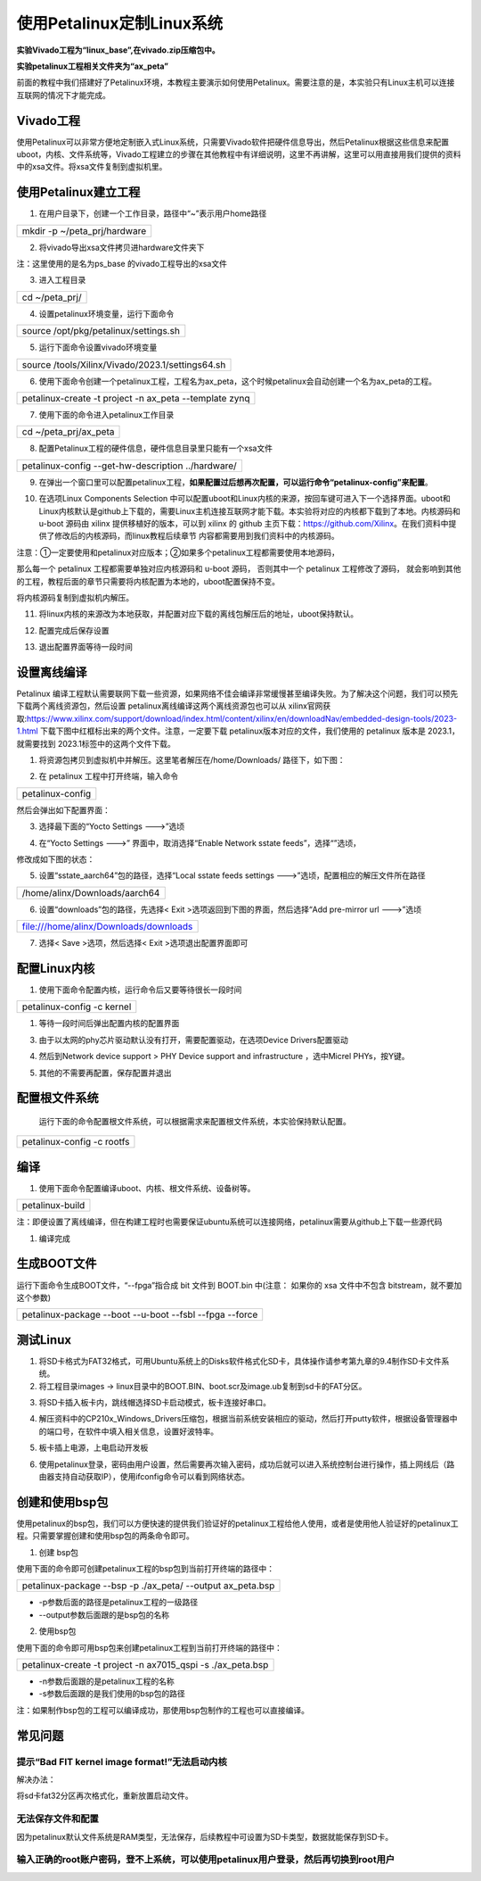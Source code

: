 使用Petalinux定制Linux系统
==========================

**实验Vivado工程为“linux_base”,在vivado.zip压缩包中。**

**实验petalinux工程相关文件夹为“ax_peta”**

前面的教程中我们搭建好了Petalinux环境，本教程主要演示如何使用Petalinux。需要注意的是，本实验只有Linux主机可以连接互联网的情况下才能完成。

Vivado工程
----------

使用Petalinux可以非常方便地定制嵌入式Linux系统，只需要Vivado软件把硬件信息导出，然后Petalinux根据这些信息来配置uboot，内核、文件系统等，Vivado工程建立的步骤在其他教程中有详细说明，这里不再讲解，这里可以用直接用我们提供的资料中的xsa文件。将xsa文件复制到虚拟机里。

.. image:: images/05_media/image1.png
   
使用Petalinux建立工程
---------------------

1) 在用户目录下，创建一个工作目录，路径中“~”表示用户home路径

+-----------------------------------------------------------------------+
| mkdir -p ~/peta_prj/hardware                                          |
+-----------------------------------------------------------------------+

2) 将vivado导出xsa文件拷贝进hardware文件夹下

.. image:: images/05_media/image2.png

注：这里使用的是名为ps_base 的vivado工程导出的xsa文件

3) 进入工程目录

+-----------------------------------------------------------------------+
| cd ~/peta_prj/                                                        |
+-----------------------------------------------------------------------+

4) 设置petalinux环境变量，运行下面命令

+-----------------------------------------------------------------------+
| source /opt/pkg/petalinux/settings.sh                                 |
+-----------------------------------------------------------------------+

5) 运行下面命令设置vivado环境变量

+-----------------------------------------------------------------------+
| source /tools/Xilinx/Vivado/2023.1/settings64.sh                      |
+-----------------------------------------------------------------------+

6) 使用下面命令创建一个petalinux工程，工程名为ax_peta，这个时候petalinux会自动创建一个名为ax_peta的工程。

+-----------------------------------------------------------------------+
| petalinux-create -t project -n ax_peta --template zynq                |
+-----------------------------------------------------------------------+

7) 使用下面的命令进入petalinux工作目录

+-----------------------------------------------------------------------+
| cd ~/peta_prj/ax_peta                                                 |
+-----------------------------------------------------------------------+

8) 配置Petalinux工程的硬件信息，硬件信息目录里只能有一个xsa文件

+-----------------------------------------------------------------------+
| petalinux-config --get-hw-description ../hardware/                    |
+-----------------------------------------------------------------------+

9) 在弹出一个窗口里可以配置petalinux工程，\ **如果配置过后想再次配置，可以运行命令“petalinux-config”来配置**\ 。

.. image:: images/05_media/image3.png
   
10) 在选项Linux Components Selection
    中可以配置uboot和Linux内核的来源，按回车键可进入下一个选择界面。uboot和Linux内核默认是github上下载的，需要Linux主机连接互联网才能下载。本实验将对应的内核都下载到了本地。内核源码和
    u-boot 源码由 xilinx 提供移植好的版本，可以到 xilinx 的 github
    主页下载：https://github.com/Xilinx。在我们资料中提供了修改后的内核源码，而linux教程后续章节
    内容都需要用到我们资料中的内核源码。

注意：①一定要使用和petalinux对应版本；②如果多个petalinux工程都需要使用本地源码，

那么每一个 petalinux 工程都需要单独对应内核源码和 u-boot 源码，
否则其中一个 petalinux 工程修改了源码，
就会影响到其他的工程，教程后面的章节只需要将内核配置为本地的，uboot配置保持不变。

.. image:: images/05_media/image4.png
   
将内核源码复制到虚拟机内解压。

.. image:: images/05_media/image5.png
   
11) 将linux内核的来源改为本地获取，并配置对应下载的离线包解压后的地址，uboot保持默认。

.. image:: images/05_media/image6.png
   
.. image:: images/05_media/image7.png
   
.. image:: images/05_media/image8.png
   
12) 配置完成后保存设置

.. image:: images/05_media/image9.png

13) 退出配置界面等待一段时间

**设置离线编译**
----------------

Petalinux
编译工程默认需要联网下载一些资源，如果网络不佳会编译非常缓慢甚至编译失败。为了解决这个问题，我们可以预先下载两个离线资源包，然后设置 petalinux离线编译这两个离线资源包也可以从 xilinx官网获取:https://www.xilinx.com/support/download/index.html/content/xilinx/en/downloadNav/embedded-design-tools/2023-1.html
下载下图中红框标出来的两个文件。注意，一定要下载 petalinux版本对应的文件，我们使用的 petalinux 版本是 2023.1，就需要找到 2023.1标签中的这两个文件下载。

.. image:: images/05_media/image10.png

.. image:: images/05_media/image11.png

1. 将资源包拷贝到虚拟机中并解压。这里笔者解压在/home/Downloads/
   路径下，如下图：

.. image:: images/05_media/image12.png
   
2. 在 petalinux 工程中打开终端，输入命令

+-----------------------------------------------------------------------+
| petalinux-config                                                      |
+-----------------------------------------------------------------------+

然后会弹出如下配置界面：

.. image:: images/05_media/image13.png
   
3. 选择最下面的“Yocto Settings --->”选顷

.. image:: images/05_media/image14.png
   
4. 在“Yocto Settings --->” 界面中，取消选择“Enable Network sstate
   feeds”，选择“”选顷，


修改成如下图的状态：

.. image:: images/05_media/image15.png
   
5. 设置“sstate_aarch64”包的路径，选择“Local sstate feeds settings
   --->”选顷，配置相应的解压文件所在路径

+-----------------------------------------------------------------------+
| /home/alinx/Downloads/aarch64                                         |
+-----------------------------------------------------------------------+

.. image:: images/05_media/image16.png
   
.. image:: images/05_media/image17.png
   
6. 设置“downloads”包的路径，先选择< Exit
   >选项返回到下图的界面，然后选择“Add pre-mirror url --->”选顷

+-----------------------------------------------------------------------+
| file:///home/alinx/Downloads/downloads                                |
+-----------------------------------------------------------------------+


|IMG_256|\ |image1|

7. 选择< Save >选项，然后选择< Exit >选项退出配置界面即可

配置Linux内核
-------------

1) 使用下面命令配置内核，运行命令后又要等待很长一段时间

+-----------------------------------------------------------------------+
|  petalinux-config -c kernel                                           |
+-----------------------------------------------------------------------+

.. image:: images/05_media/image20.png

1) 等待一段时间后弹出配置内核的配置界面

.. image:: images/05_media/image21.png
   
3) 由于以太网的phy芯片驱动默认没有打开，需要配置驱动，在选项Device
   Drivers配置驱动

.. image:: images/05_media/image22.png
   
4) 然后到Network device support > PHY Device support and infrastructure
   ，选中Micrel PHYs，按Y键。

.. image:: images/05_media/image23.png
   
5) 其他的不需要再配置，保存配置并退出

.. image:: images/05_media/image24.png
   
配置根文件系统
--------------

   运行下面的命令配置根文件系统，可以根据需求来配置根文件系统，本实验保持默认配置。

+-----------------------------------------------------------------------+
| petalinux-config -c rootfs                                            |
+-----------------------------------------------------------------------+

.. image:: images/05_media/image25.png
   
编译
----

1) 使用下面命令配置编译uboot、内核、根文件系统、设备树等。

+-----------------------------------------------------------------------+
| petalinux-build                                                       |
+-----------------------------------------------------------------------+

注：即便设置了离线编译，但在构建工程时也需要保证ubuntu系统可以连接网络，petalinux需要从github上下载一些源代码

1) 编译完成

.. image:: images/05_media/image26.png

生成BOOT文件
------------

运行下面命令生成BOOT文件，“--fpga”指合成 bit 文件到 BOOT.bin 中(注意：
如果你的 xsa 文件中不包含 bitstream，就不要加这个参数)

+-----------------------------------------------------------------------+
| petalinux-package --boot --u-boot --fsbl --fpga --force               |
+-----------------------------------------------------------------------+

.. image:: images/05_media/image27.png

测试Linux
---------

1) 将SD卡格式为FAT32格式，可用Ubuntu系统上的Disks软件格式化SD卡，具体操作请参考第九章的9.4制作SD卡文件系统。

2) 将工程目录images ->
   linux目录中的BOOT.BIN、boot.scr及image.ub复制到sd卡的FAT分区。

.. image:: images/05_media/image28.png

.. image:: images/05_media/image29.png
   
3) 将SD卡插入板卡内，跳线帽选择SD卡启动模式，板卡连接好串口。

.. image:: images/05_media/image30.jpeg
   
4) 解压资料中的CP210x_Windows_Drivers压缩包，根据当前系统安装相应的驱动，然后打开putty软件，根据设备管理器中的端口号，在软件中填入相关信息，设置好波特率。

.. image:: images/05_media/image31.png
   
.. image:: images/05_media/image32.png
   
5) 板卡插上电源，上电启动开发板

.. image:: images/05_media/image33.png

6) 使用petalinux登录，密码由用户设置，然后需要再次输入密码，成功后就可以进入系统控制台进行操作，插上网线后（路由器支持自动获取IP），使用ifconfig命令可以看到网络状态。

.. image:: images/05_media/image34.png

创建和使用bsp包
---------------

使用petalinux的bsp包，我们可以方便快速的提供我们验证好的petalinux工程给他人使用，或者是使用他人验证好的petalinux工程。只需要掌握创建和使用bsp包的两条命令即可。

1. 创建 bsp包

使用下面的命令即可创建petalinux工程的bsp包到当前打开终端的路径中：

+-----------------------------------------------------------------------+
| petalinux-package --bsp -p ./ax_peta/ --output ax_peta.bsp            |
+-----------------------------------------------------------------------+

-  -p参数后面的路径是petalinux工程的一级路径

-  --output参数后面跟的是bsp包的名称

.. image:: images/05_media/image35.png

2. 使用bsp包

使用下面的命令即可用bsp包来创建petalinux工程到当前打开终端的路径中：

+-----------------------------------------------------------------------+
| petalinux-create -t project -n ax7015_qspi -s ./ax_peta.bsp           |
+-----------------------------------------------------------------------+

-  -n参数后面跟的是petalinux工程的名称

-  -s参数后面跟的是我们使用的bsp包的路径

.. image:: images/05_media/image36.png

注：如果制作bsp包的工程可以编译成功，那使用bsp包制作的工程也可以直接编译。

.. image:: images/05_media/image37.png

常见问题
--------

提示“Bad FIT kernel image format!”无法启动内核
~~~~~~~~~~~~~~~~~~~~~~~~~~~~~~~~~~~~~~~~~~~~~~

.. image:: images/05_media/image38.png

解决办法：

将sd卡fat32分区再次格式化，重新放置启动文件。

无法保存文件和配置
~~~~~~~~~~~~~~~~~~

因为petalinux默认文件系统是RAM类型，无法保存，后续教程中可设置为SD卡类型，数据就能保存到SD卡。

输入正确的root账户密码，登不上系统，可以使用petalinux用户登录，然后再切换到root用户
~~~~~~~~~~~~~~~~~~~~~~~~~~~~~~~~~~~~~~~~~~~~~~~~~~~~~~~~~~~~~~~~~~~~~~~~~~~~~~~~~~~

.. image:: images/05_media/image39.png

.. |IMG_256| image:: images/05_media/image18.png
.. |image1| image:: images/05_media/image19.png
